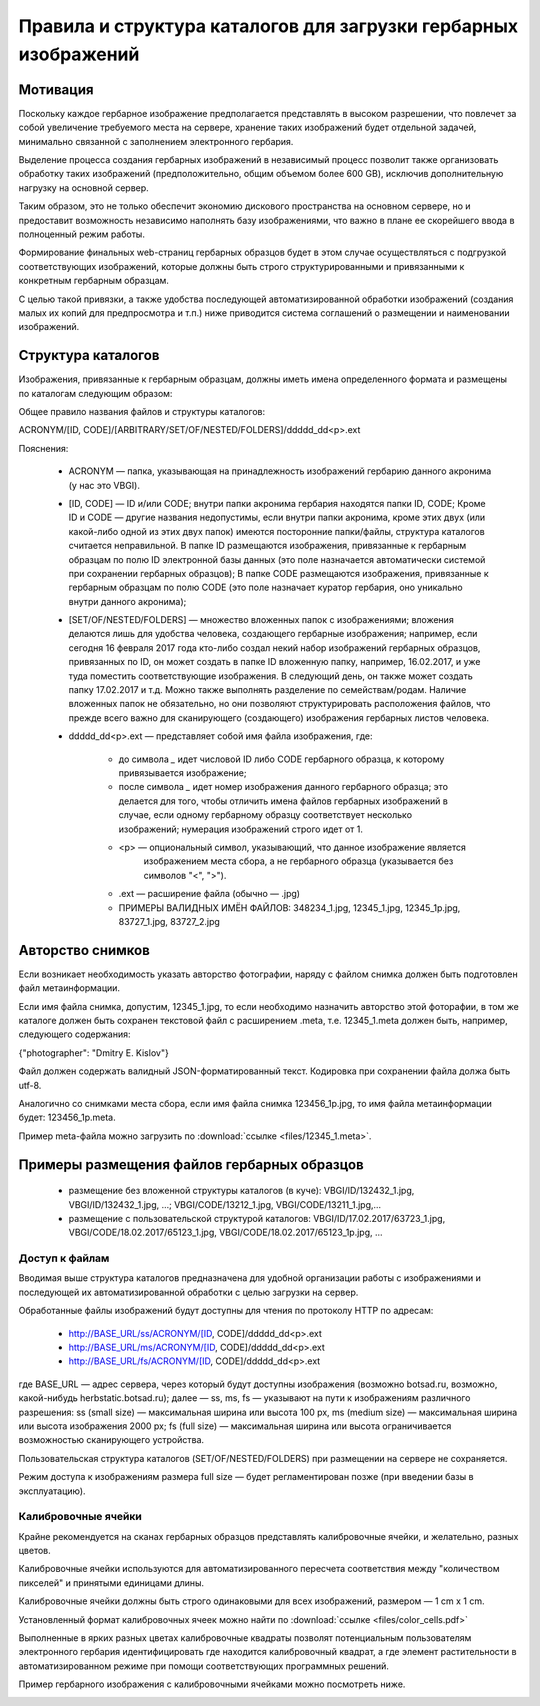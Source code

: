 ================================================================
Правила и структура каталогов для загрузки гербарных изображений
================================================================

.. |---| unicode:: U+2014  .. em dash

.. index:: сканирование образцов

Мотивация
~~~~~~~~~

Поскольку каждое гербарное изображение предполагается представлять в высоком разрешении,
что повлечет за собой увеличение требуемого места на сервере, хранение таких изображений
будет отдельной задачей, минимально связанной с заполнением электронного гербария.

Выделение процесса создания гербарных изображений в независимый процесс позвoлит также организовать
обработку таких изображений (предположительно, общим объемом более 600 GB),
исключив дополнительную нагрузку на основной сервер. 

Таким образом,  это не только обеспечит экономию дискового пространства на основном сервере, но и
предоставит возможность независимо наполнять базу изображениями,
что важно в плане ее скорейшего ввода в полноценный режим работы.

Формирование финальных web-страниц гербарных образцов будет в этом случае осуществляться с подгрузкой 
соответствующих изображений, которые должны быть строго структурированными и привязанными
к конкретным гербарным образцам.

С целью  такой привязки, а также удобства последующей автоматизированной
обработки изображений (создания малых их копий для предпросмотра и т.п.)
ниже приводится система соглашений о размещении и наименовании изображений.

.. index:: сохранение изображений образцов

Структура каталогов
~~~~~~~~~~~~~~~~~~~

Изображения, привязанные к гербарным образцам, должны
иметь имена определенного формата и размещены по каталогам следующим образом:

Общее правило названия файлов и структуры каталогов:

ACRONYM/[ID, CODE]/[ARBITRARY/SET/OF/NESTED/FOLDERS]/ddddd_dd<p>.ext


Пояснения:

        * ACRONYM |---| папка, указывающая на принадлежность изображений гербарию данного акронима (у нас это VBGI).

        * [ID, CODE] |---| ID и/или CODE;
          внутри папки акронима гербария находятся папки ID, CODE; Кроме ID и CODE |---| другие названия недопустимы,
          если внутри папки акронима, кроме этих двух (или какой-либо одной из этих двух папок) имеются
          посторонние папки/файлы, структура каталогов считается неправильной.
          В папке ID размещаются изображения, привязанные к гербарным образцам по полю ID электронной базы данных
          (это поле назначается автоматически системой при сохранении гербарных образцов);
          В папке CODE размещаются изображения, привязанные к гербарным образцам по полю CODE
          (это поле назначает куратор гербария, оно уникально внутри данного акронима);

        * [SET/OF/NESTED/FOLDERS] |---| множество вложенных папок с изображениями;
          вложения делаются лишь для удобства человека, создающего гербарные изображения;
          например, если сегодня 16 февраля 2017 года кто-либо создал некий набор изображений
          гербарных образцов, привязанных по ID, он может создать в папке ID вложенную папку,
          например, 16.02.2017, и уже туда поместить соответствующие изображения.
          В следующий день, он также может создать папку 17.02.2017 и т.д.
          Можно также выполнять разделение по семействам/родам. Наличие вложенных папок
          не обязательно, но они позволяют структурировать расположения файлов, что
          прежде всего важно для сканирующего (создающего) изображения гербарных листов человека.
        * ddddd_dd<p>.ext |---| представляет собой имя файла изображения, где:
          
                * до символа `_`  идет числовой ID либо CODE гербарного образца, к которому привязывается изображение;
         
                * после символа `_` идет номер изображения данного гербарного образца; это делается
                  для того, чтобы отличить имена файлов гербарных изображений в случае, если одному
                  гербарному образцу соответствует несколько изображений; нумерация изображений строго идет от 1.
          
                * <p> |---| опциональный символ, указывающий, что данное изображение является
                            изображением места сбора, а не гербарного образца (указывается без символов "<", ">").
          
                * .ext |---| расширение файла (обычно |---| .jpg)
          
                * ПРИМЕРЫ ВАЛИДНЫХ ИМЁН ФАЙЛОВ: 348234_1.jpg, 12345_1.jpg, 12345_1p.jpg, 83727_1.jpg, 83727_2.jpg


.. index:: авторство изображений, информация об изображениях

Авторство снимков
~~~~~~~~~~~~~~~~~

Если возникает необходимость указать авторство фотографии, наряду с файлом cнимка
должен быть подготовлен файл метаинформации.

Если имя файла снимка, допустим, 12345_1.jpg, то если необходимо назначить
авторство этой фоторафии, в том же каталоге
должен быть сохранен текстовой файл с расширением .meta,
т.е.  12345_1.meta должен быть, например, следующего содержания:

{"photographer": "Dmitry E. Kislov"}



Файл должен содержать валидный JSON-форматированный текст. Кодировка при сохранении файла должа быть utf-8.

Аналогично со снимками места сбора, если имя файла снимка 123456_1p.jpg,
то имя файла метаинформации будет: 123456_1p.meta.

Пример meta-файла можно загрузить по :download:`ссылке <files/12345_1.meta>`.


Примеры размещения файлов гербарных образцов
~~~~~~~~~~~~~~~~~~~~~~~~~~~~~~~~~~~~~~~~~~~~

    * размещение без вложенной структуры каталогов (в куче): VBGI/ID/132432_1.jpg, VBGI/ID/132432_1.jpg, ...; VBGI/CODE/13212_1.jpg, VBGI/CODE/13211_1.jpg,...

    * размещение с пользовательской структурой каталогов: VBGI/ID/17.02.2017/63723_1.jpg, VBGI/CODE/18.02.2017/65123_1.jpg, VBGI/CODE/18.02.2017/65123_1p.jpg, ...


.. index:: доступ к изображениям гербария


Доступ к файлам
---------------

Вводимая выше структура каталогов предназначена для удобной организации работы
с изображениями и последующей их автоматизированной обработки с целью
загрузки на сервер.

Обработанные файлы изображений будут доступны для чтения по протоколу HTTP по адресам:


 * http://BASE_URL/ss/ACRONYM/[ID, CODE]/ddddd_dd<p>.ext
 * http://BASE_URL/ms/ACRONYM/[ID, CODE]/ddddd_dd<p>.ext
 * http://BASE_URL/fs/ACRONYM/[ID, CODE]/ddddd_dd<p>.ext

где BASE_URL |---| адрес сервера, через который будут доступны
изображения (возможно botsad.ru, возможно, какой-нибудь herbstatic.botsad.ru); далее |---|  ss, ms, fs  |---| указывают
на пути к изображениям различного разрешения: ss (small size) |---| максимальная ширина или высота 100 px,
ms (medium size) |---| максимальная ширина или высота изображения 2000 px; fs (full size) |---|
максимальная ширина или высота ограничивается возможностью сканирующего устройства.

Пользовательская структура каталогов (SET/OF/NESTED/FOLDERS) при размещении на сервере не сохраняется.

Режим доступа к изображениям размера full size |---|  будет
регламентирован позже (при введении базы в эксплуатацию).


.. index:: калибровка изображений

Калибровочные ячейки
--------------------

Крайне рекомендуется на сканах гербарных образцов представлять калибровочные ячейки, и желательно, разных цветов.

Калибровочные ячейки используются для автоматизированного пересчета соответствия между "количеством пикселей" и
принятыми единицами длины.

Калибровочные ячейки должны быть строго одинаковыми для всех изображений, размером |---| 1 cm x 1 cm.

Установленный формат калибровочных ячеек
можно найти по :download:`ссылке <files/color_cells.pdf>`

Выполненные в ярких разных цветах калибровочные квадраты позволят
потенциальным пользователям электронного гербария
идентифицировать где находится калибровочный квадрат, а
где элемент растительности в автоматизированном режиме при помощи
соответствующих программных решений.

Пример гербарного изображения с калибровочными ячейками можно посмотреть ниже.

.. image:: http://insider.si.edu/wordpress/wp-content/uploads/2011/01/us00002212.jpg
   :width: 500 px
   :align: center

